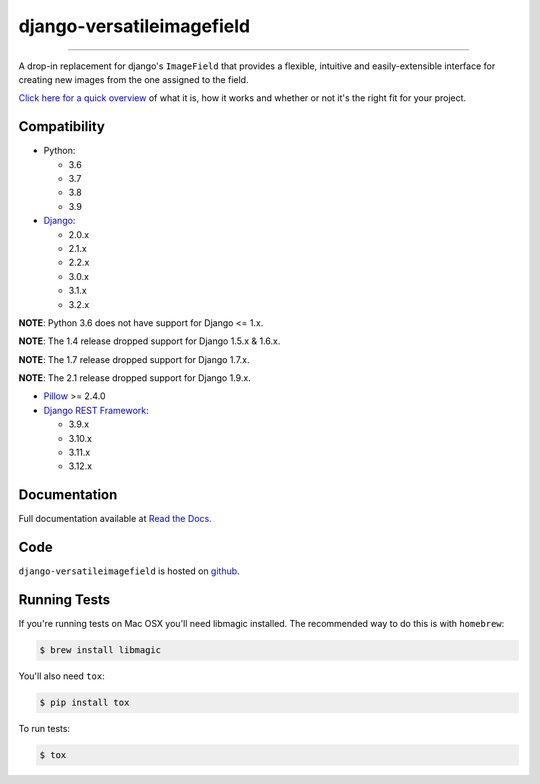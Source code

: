 ==========================
django-versatileimagefield
==========================

.. image:: https://travis-ci.org/respondcreate/django-versatileimagefield.svg?branch=master
    :target: https://travis-ci.org/respondcreate/django-versatileimagefield
    :alt: Travis CI Status

.. image:: https://coveralls.io/repos/github/respondcreate/django-versatileimagefield/badge.svg?branch=master
    :target: https://coveralls.io/github/respondcreate/django-versatileimagefield?branch=master
    :alt: Coverage Status

.. image:: https://img.shields.io/pypi/v/django-versatileimagefield.svg?style=flat
    :target: https://pypi.python.org/pypi/django-versatileimagefield/
    :alt: Latest Version

----

A drop-in replacement for django's ``ImageField`` that provides a flexible, intuitive and easily-extensible interface for creating new images from the one assigned to the field.

`Click here for a quick overview <https://django-versatileimagefield.readthedocs.io/en/latest/overview.html>`_ of what it is, how it works and whether or not it's the right fit for your project.

Compatibility
=============

- Python:

  - 3.6
  - 3.7
  - 3.8
  - 3.9

- `Django <https://www.djangoproject.com/>`_:

  - 2.0.x
  - 2.1.x
  - 2.2.x
  - 3.0.x
  - 3.1.x
  - 3.2.x

**NOTE**: Python 3.6 does not have support for Django <= 1.x.

**NOTE**: The 1.4 release dropped support for Django 1.5.x & 1.6.x.

**NOTE**: The 1.7 release dropped support for Django 1.7.x.

**NOTE**: The 2.1 release dropped support for Django 1.9.x.

- `Pillow <https://pillow.readthedocs.io/en/latest/index.html>`_ >= 2.4.0

- `Django REST Framework <http://www.django-rest-framework.org/>`_:

  - 3.9.x
  - 3.10.x
  - 3.11.x
  - 3.12.x

Documentation
=============

Full documentation available at `Read the Docs <https://django-versatileimagefield.readthedocs.io/en/latest/>`_.

Code
====

``django-versatileimagefield`` is hosted on `github <https://github.com/WGBH/django-versatileimagefield>`_.

Running Tests
=============

If you're running tests on Mac OSX you'll need libmagic installed. The recommended way to do this is with ``homebrew``:

.. code-block:: bash

    $ brew install libmagic

You'll also need ``tox``:

.. code-block:: bash

    $ pip install tox

To run tests:

.. code-block:: bash

    $ tox
